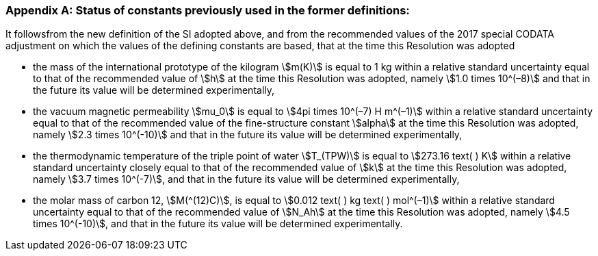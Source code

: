 [appendix,obligation=informative]
=== Status of constants previously used in the former definitions:

It followsfrom the new definition of the SI adopted above, and from the recommended values of the 2017 special CODATA adjustment on which the values of the defining constants are based, that at the time this Resolution was adopted

* the mass of the international prototype of the kilogram stem:[m(K)] is equal to 1 kg within a relative standard uncertainty equal to that of the recommended value of stem:[h] at the time this Resolution was adopted, namely stem:[1.0 times 10^(–8)] and that in the future its value will be determined experimentally,
* the vacuum magnetic permeability stem:[mu_0] is equal to stem:[4pi times 10^(–7) H m^(–1)] within a relative standard uncertainty equal to that of the recommended value of the fine-structure constant stem:[alpha] at the time this Resolution was adopted, namely stem:[2.3 times 10^(-10)] and that in the future its value will be determined experimentally, 
* the thermodynamic temperature of the triple point of water stem:[T_(TPW)] is equal to stem:[273.16 text( ) K] within a relative standard uncertainty closely equal to that of the recommended value of stem:[k] at the time this Resolution was adopted, namely stem:[3.7 times 10^(-7)], and that in the future its value will be determined experimentally, 
* the molar mass of carbon 12, stem:[M(^(12)C)], is equal to stem:[0.012 text( ) kg text( ) mol^(–1)] within a relative standard uncertainty equal to that of the recommended value of stem:[N_Ah] at the time this Resolution was adopted, namely stem:[4.5 times 10^(-10)], and that in the future its value will be determined experimentally. 